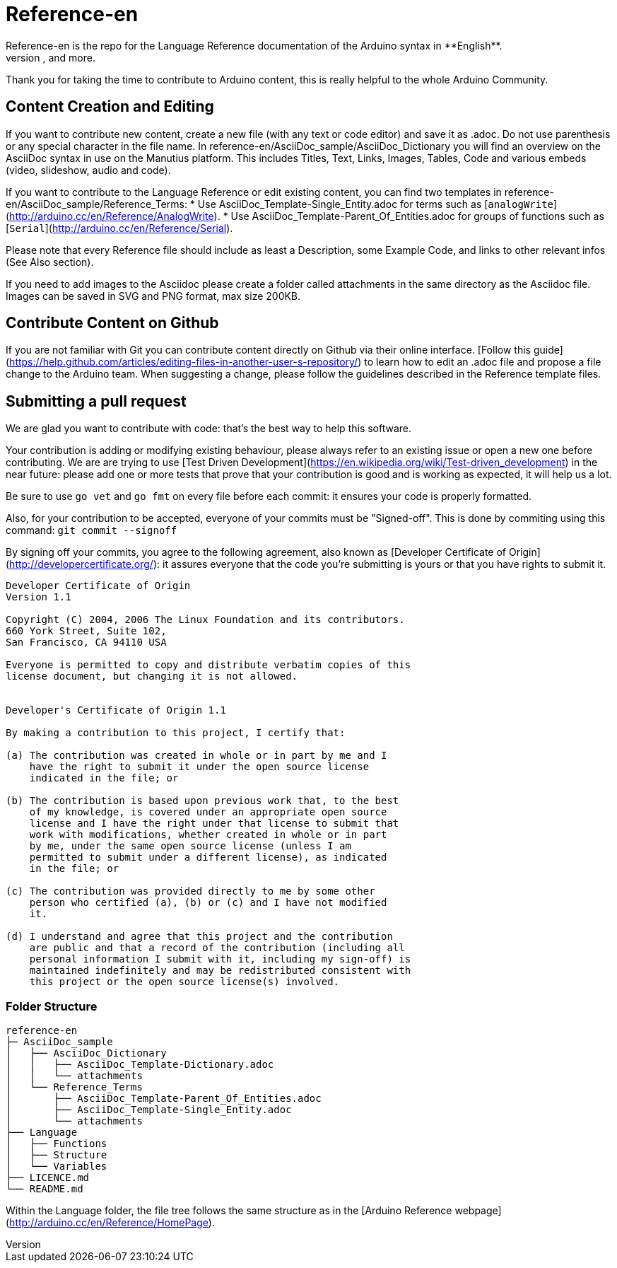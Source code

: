 = Reference-en
Reference-en is the repo for the Language Reference documentation of the Arduino syntax in **English**.  
All the Reference terms files are in AsciiDoc format. Manutius, the Arduino platform to manage and publish content, turns Asciidoc documents into HTML pages, PDFs, and more.

Thank you for taking the time to contribute to Arduino content, this is really helpful to the whole Arduino Community.

== Content Creation and Editing
If you want to contribute new content, create a new file (with any text or code editor) and save it as .adoc.  
Do not use parenthesis or any special character in the file name.  
In reference-en/AsciiDoc_sample/AsciiDoc_Dictionary you will find an overview on the AsciiDoc syntax in use on the Manutius platform. This includes Titles, Text, Links, Images, Tables, Code and various embeds (video, slideshow, audio and code).

If you want to contribute to the Language Reference or edit existing content, you can find two templates in reference-en/AsciiDoc_sample/Reference_Terms:
* Use AsciiDoc_Template-Single_Entity.adoc for terms such as [`analogWrite`](http://arduino.cc/en/Reference/AnalogWrite).
* Use AsciiDoc_Template-Parent_Of_Entities.adoc for groups of functions such as [`Serial`](http://arduino.cc/en/Reference/Serial).

Please note that every Reference file should include as least a Description, some Example Code, and links to other relevant infos (See Also section). 

If you need to add images to the Asciidoc please create a folder called attachments in the same directory as the Asciidoc file. Images can be saved in SVG and PNG format, max size 200KB.

== Contribute Content on Github
If you are not familiar with Git you can contribute content directly on Github via their online interface. [Follow this guide](https://help.github.com/articles/editing-files-in-another-user-s-repository/) to learn how to edit an .adoc file and propose a file change to the Arduino team.  
When suggesting a change, please follow the guidelines described in the Reference template files.


== Submitting a pull request

We are glad you want to contribute with code: that's the best way to help this software.

Your contribution is adding or modifying existing behaviour, please always refer to an existing issue or open a new one before contributing. We are are trying to use [Test Driven Development](https://en.wikipedia.org/wiki/Test-driven_development) in the near future: please add one or more tests that prove that your contribution is good and is working as expected, it will help us a lot.

Be sure to use `go vet` and `go fmt` on every file before each commit: it ensures your code is properly formatted.

Also, for your contribution to be accepted, everyone of your commits must be "Signed-off". This is done by commiting using this command: `git commit --signoff`

By signing off your commits, you agree to the following agreement, also known as [Developer Certificate of Origin](http://developercertificate.org/): it assures everyone that the code you're submitting is yours or that you have rights to submit it.

[source]
----
Developer Certificate of Origin
Version 1.1

Copyright (C) 2004, 2006 The Linux Foundation and its contributors.
660 York Street, Suite 102,
San Francisco, CA 94110 USA

Everyone is permitted to copy and distribute verbatim copies of this
license document, but changing it is not allowed.


Developer's Certificate of Origin 1.1

By making a contribution to this project, I certify that:

(a) The contribution was created in whole or in part by me and I
    have the right to submit it under the open source license
    indicated in the file; or

(b) The contribution is based upon previous work that, to the best
    of my knowledge, is covered under an appropriate open source
    license and I have the right under that license to submit that
    work with modifications, whether created in whole or in part
    by me, under the same open source license (unless I am
    permitted to submit under a different license), as indicated
    in the file; or

(c) The contribution was provided directly to me by some other
    person who certified (a), (b) or (c) and I have not modified
    it.

(d) I understand and agree that this project and the contribution
    are public and that a record of the contribution (including all
    personal information I submit with it, including my sign-off) is
    maintained indefinitely and may be redistributed consistent with
    this project or the open source license(s) involved.
----
[%hardbreaks]



=== Folder Structure
[source]
----
reference-en
├─ AsciiDoc_sample
│   ├── AsciiDoc_Dictionary
│   │   ├── AsciiDoc_Template-Dictionary.adoc
│   │   └── attachments
│   └── Reference_Terms
│       ├── AsciiDoc_Template-Parent_Of_Entities.adoc
│       ├── AsciiDoc_Template-Single_Entity.adoc
│       └── attachments
├── Language
│   ├── Functions
│   ├── Structure
│   └── Variables
├── LICENCE.md
└── README.md

----

Within the Language folder, the file tree follows the same structure as in the [Arduino Reference webpage](http://arduino.cc/en/Reference/HomePage).
